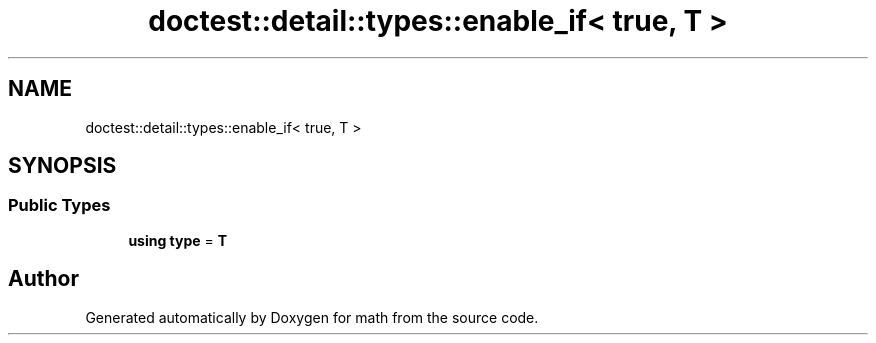 .TH "doctest::detail::types::enable_if< true, T >" 3 "Version latest" "math" \" -*- nroff -*-
.ad l
.nh
.SH NAME
doctest::detail::types::enable_if< true, T >
.SH SYNOPSIS
.br
.PP
.SS "Public Types"

.in +1c
.ti -1c
.RI "\fBusing\fP \fBtype\fP = \fBT\fP"
.br
.in -1c

.SH "Author"
.PP 
Generated automatically by Doxygen for math from the source code\&.
